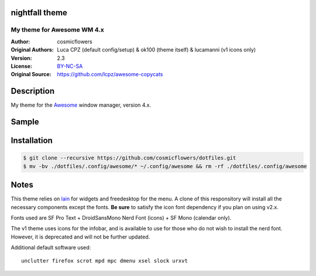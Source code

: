 nightfall theme
===================

-------------------------
My theme for Awesome WM 4.x
-------------------------

:Author: cosmicflowers
:Original Authors: Luca CPZ (default config/setup) & ok100 (theme itself) & lucamanni (v1 icons only)
:Version: 2.3
:License: BY-NC-SA_
:Original Source: https://github.com/lcpz/awesome-copycats

Description
===========

My theme for the Awesome_ window manager, version 4.x.

Sample
=====

.. image:: https://i.imgur.com/XHdVWld.png

Installation
============

.. code-block:: shell

    $ git clone --recursive https://github.com/cosmicflowers/dotfiles.git
    $ mv -bv ./dotfiles/.config/awesome/* ~/.config/awesome && rm -rf ./dotfiles/.config/awesome

Notes
=====

This theme relies on lain_ for widgets and freedesktop for the menu. A clone of this responsitory will install all the necessary components except the fonts. **Be sure** to satisfy the icon font dependency if you plan on using v2.x.

Fonts used are SF Pro Text + DroidSansMono Nerd Font (icons) + SF Mono (calendar only).

The v1 theme uses icons for the infobar, and is available to use for those who do not wish to install the nerd font. However, it is deprecated and will not be further updated.

Additional default software used: ::

    unclutter firefox scrot mpd mpc dmenu xsel slock urxvt 

.. _BY-NC-SA: http://creativecommons.org/licenses/by-nc-sa/4.0
.. _b0ab0d7: https://github.com/lcpz/awesome-copycats/tree/b0ab0d7837987be81b9195a36631df773113d491
.. _Awesome: http://github.com/awesomeWM/awesome
.. _lucamanni: https://github.com/lucamanni/awesome
.. _romockee: https://github.com/romockee/powerarrow
.. _ok100: http://ok100.deviantart.com/art/DWM-January-2013-348656846
.. _amouly: https://bbs.archlinux.org/viewtopic.php?pid=1307158#p1307158
.. _swordfischer: https://github.com/lcpz/awesome-copycats/issues/53
.. _foozer: http://dotshare.it/dots/499
.. _lain: https://github.com/lcpz/lain
.. _freedesktop: https://github.com/lcpz/awesome-freedesktop
.. _Tamzen: https://github.com/sunaku/tamzen-font
.. _Roboto: https://fonts.google.com/specimen/Roboto
.. _Nerd Font: https://nerdfonts.com/
.. _branches: https://github.com/lcpz/awesome-copycats/branches
